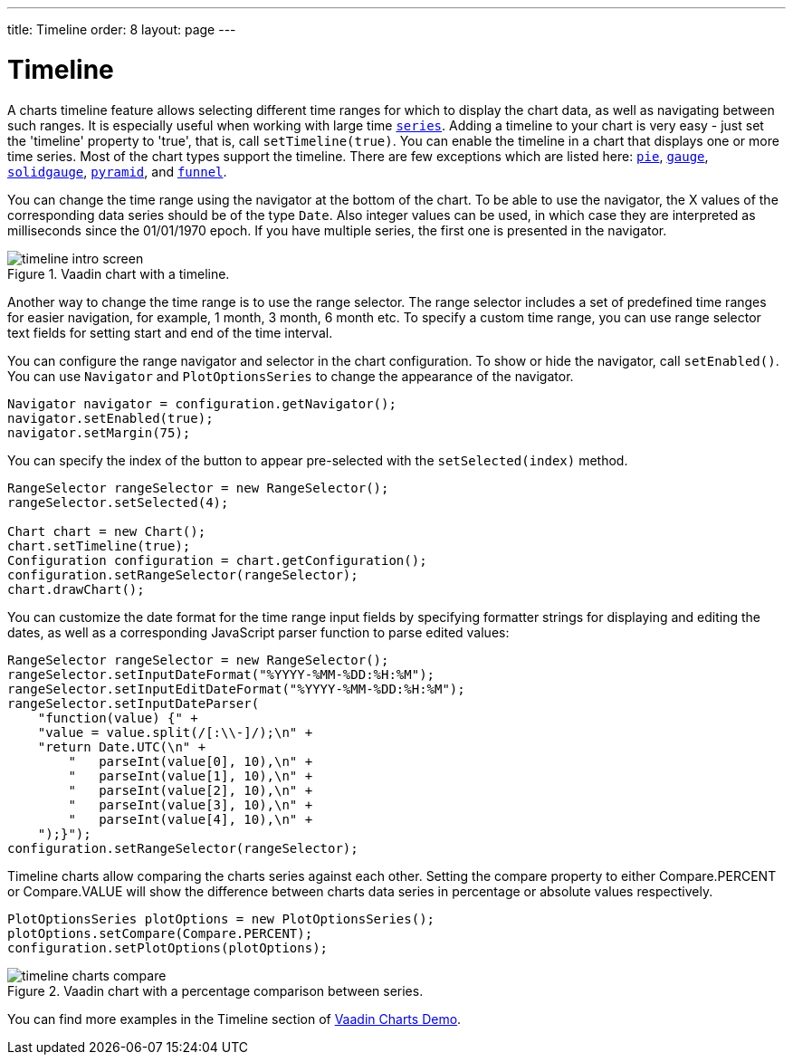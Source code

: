 ---
title: Timeline
order: 8
layout: page
---

[[charts.timeline]]
= Timeline

A charts timeline feature allows selecting different time ranges for which to display the chart data,
as well as navigating between such ranges. It is especially useful when working with large time
<<charts-basic-use#charts.basic-use.data, `series`>>.
Adding a timeline to your chart is very easy - just set the 'timeline' property to 'true',
that is, call [methodname]`setTimeline(true)`.
You can enable the timeline in a chart that displays one or more time series.
Most of the chart types support the timeline.
There are few exceptions which are listed here:
<<charts-charttypes#charts.charttypes.pie, `pie`>>,
<<charts-charttypes#charts.charttypes.gauge, `gauge`>>,
<<charts-charttypes#charts.charttypes.solidgauge, `solidgauge`>>,
<<charts-charttypes#charts.charttypes.funnel, `pyramid`>>, and
<<charts-charttypes#charts.charttypes.funnel, `funnel`>>.

You can change the time range using the navigator at the bottom of the chart.
To be able to use the navigator, the X values of the corresponding data series should be of the type [classname]`Date`.
Also integer values can be used, in which case they are interpreted as milliseconds since the 01/01/1970 epoch.
If you have multiple series, the first one is presented in the navigator.

[[figure.charts.timeline.timeline-intro]]
.Vaadin chart with a timeline.
image::img/timeline_intro_screen.png[]

Another way to change the time range is to use the range selector. The range selector includes
a set of predefined time ranges for easier navigation, for example, 1 month, 3 month, 6 month etc. To specify a custom time range, you can
use range selector text fields for setting start and end of the time interval.

You can configure the range navigator and selector in the chart configuration.
To show or hide the navigator, call [methodname]`setEnabled()`. You can use [classname]`Navigator` and
[classname]`PlotOptionsSeries` to change the appearance of the navigator.
[source, java]
----
Navigator navigator = configuration.getNavigator();
navigator.setEnabled(true);
navigator.setMargin(75);
----

You can specify the index of the button to appear pre-selected with the [methodname]`setSelected(index)` method.

[source, java]
----
RangeSelector rangeSelector = new RangeSelector();
rangeSelector.setSelected(4);

Chart chart = new Chart();
chart.setTimeline(true);
Configuration configuration = chart.getConfiguration();
configuration.setRangeSelector(rangeSelector);
chart.drawChart();
----
You can customize the date format for the time range input fields by specifying formatter strings
for displaying and editing the dates, as well as a corresponding JavaScript parser
function to parse edited values:

[source, java]
----
RangeSelector rangeSelector = new RangeSelector();
rangeSelector.setInputDateFormat("%YYYY-%MM-%DD:%H:%M");
rangeSelector.setInputEditDateFormat("%YYYY-%MM-%DD:%H:%M");
rangeSelector.setInputDateParser(
    "function(value) {" +
    "value = value.split(/[:\\-]/);\n" +
    "return Date.UTC(\n" +
        "   parseInt(value[0], 10),\n" +
        "   parseInt(value[1], 10),\n" +
        "   parseInt(value[2], 10),\n" +
        "   parseInt(value[3], 10),\n" +
        "   parseInt(value[4], 10),\n" +
    ");}");
configuration.setRangeSelector(rangeSelector);
----
Timeline charts allow comparing the charts series against each other.
Setting the compare property to either [constant]#Compare.PERCENT# or [constant]#Compare.VALUE# will show the difference between
charts data series in percentage or absolute values respectively.
[source, java]
----
PlotOptionsSeries plotOptions = new PlotOptionsSeries();
plotOptions.setCompare(Compare.PERCENT);
configuration.setPlotOptions(plotOptions);
----
[[figure.charts.timeline.timeline-compare]]
.Vaadin chart with a percentage comparison between series.
image::img/timeline_charts_compare.png[]

You can find more examples in the Timeline section of
https://demo.vaadin.com/charts/CompareMultipleSeries[Vaadin Charts Demo].
